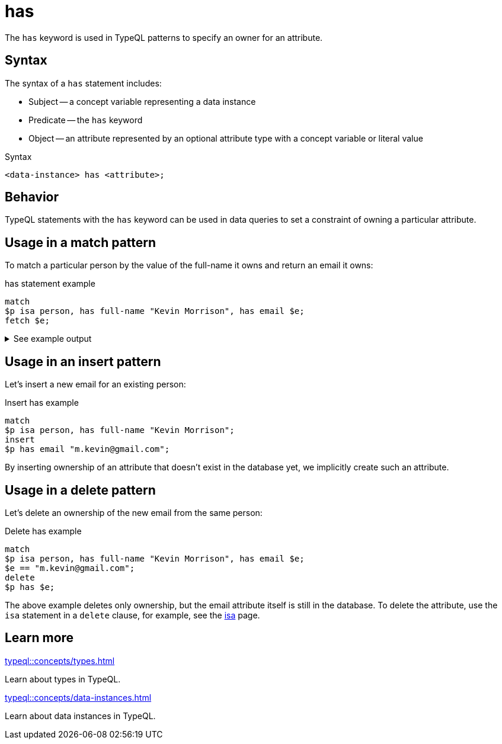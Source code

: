 = has

The `has` keyword is used in TypeQL patterns to specify an owner for an attribute.

== Syntax

The syntax of a `has` statement includes:

* Subject -- a concept variable representing a data instance
* Predicate -- the `has` keyword
* Object -- an attribute represented by an optional attribute type with a concept variable or literal value

.Syntax
[,typeql]
----
<data-instance> has <attribute>;
----

== Behavior

TypeQL statements with the `has` keyword can be used in data queries
to set a constraint of owning a particular attribute.

== Usage in a match pattern

To match a particular person by the value of the full-name it owns and return an email it owns:

.has statement example
[,typeql]
----
match
$p isa person, has full-name "Kevin Morrison", has email $e;
fetch $e;
----

.See example output
[%collapsible]
====
.Output example
[,json]
----
{ "e": { "value": "kevin.morrison@typedb.com", "type": { "label": "email", "root": "attribute", "value_type": "string" } } }
----
====

== Usage in an insert pattern

Let's insert a new email for an existing person:

.Insert has example
[,typeql]
----
match
$p isa person, has full-name "Kevin Morrison";
insert
$p has email "m.kevin@gmail.com";
----

By inserting ownership of an attribute that doesn't exist in the database yet, we implicitly create such an attribute.

== Usage in a delete pattern

Let's delete an ownership of the new email from the same person:

.Delete has example
[,typeql]
----
match
$p isa person, has full-name "Kevin Morrison", has email $e;
$e == "m.kevin@gmail.com";
delete
$p has $e;
----

The above example deletes only ownership, but the email attribute itself is still in the database.
To delete the attribute, use the `isa` statement in a `delete` clause, for example,
see the xref:typeql::statements/isa.adoc#_in_a_delete_pattern[isa] page.

== Learn more

[cols-2]
--
.xref:typeql::concepts/types.adoc[]
[.clickable]
****
Learn about types in TypeQL.
****

.xref:typeql::concepts/data-instances.adoc[]
[.clickable]
****
Learn about data instances in TypeQL.
****
--
